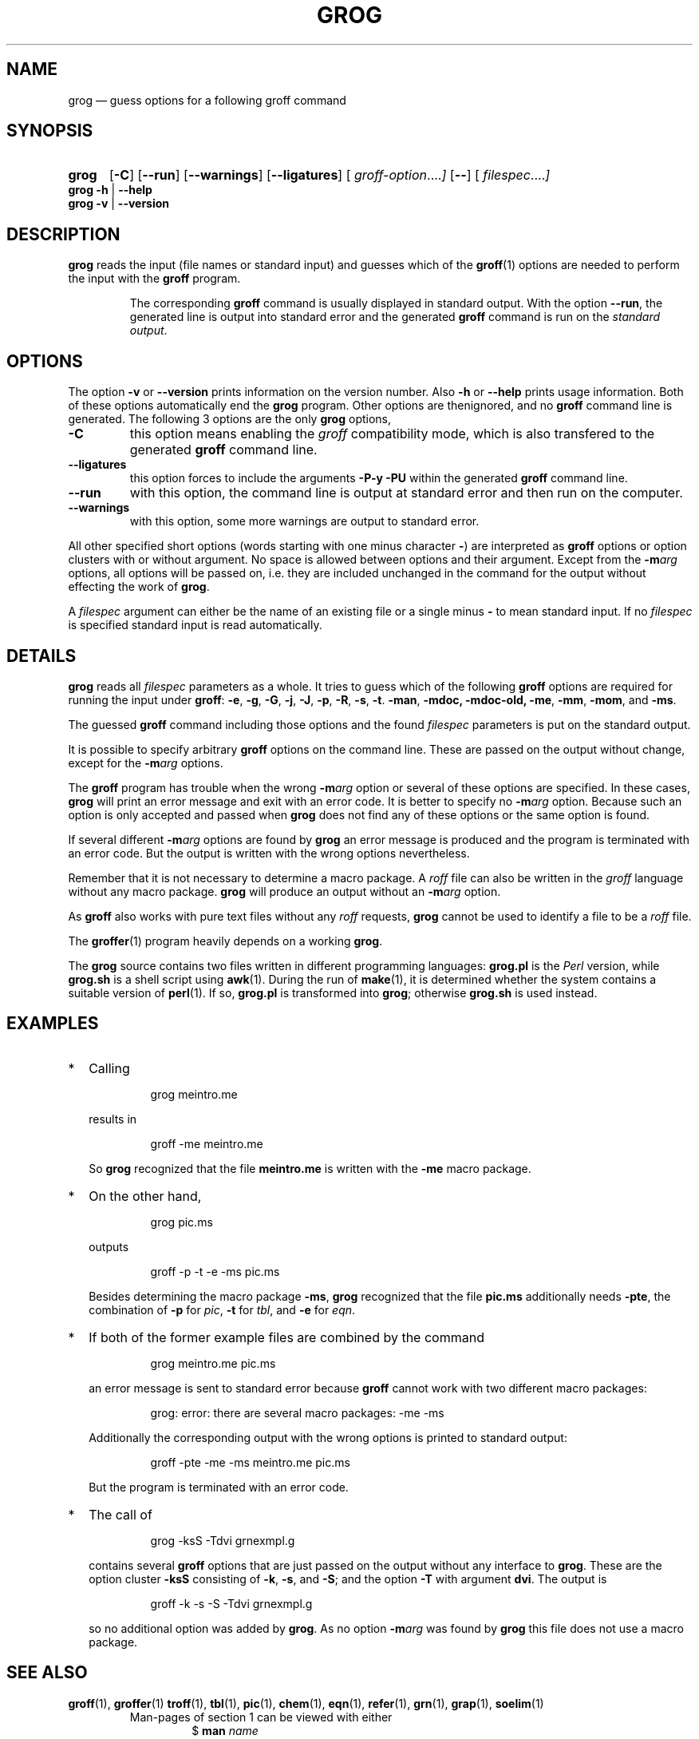 .TH GROG 1 "13 December 2016" "Groff Version 1.22.3"
.SH NAME
grog \(em guess options for a following groff command
.\" The .SH was moved to this place in order to appease `apropos'.
.
.\" grog.man -> grog.1 - man page for grog (section 1)
.\" Source file position:  <groff_source_top>/src/roff/grog/grog.man
.\" Installed position:    <prefix>/share/man/man1/grog.1
.
.\" --------------------------------------------------------------------
.\" Legalese
.\" --------------------------------------------------------------------
.
.de co
Copyright \[co] 1989-2014 Free Software Foundation, Inc.

This file is part of grog, which is part of groff, a free software
project.  You can redistribute it and/or modify it under the terms of
the GNU General Public License version 2 (GPL2) as published by the
Free Software Foundation.

groff is distributed in the hope that it will be useful, but WITHOUT
ANY WARRANTY; without even the implied warranty of MERCHANTABILITY or
FITNESS FOR A PARTICULAR PURPOSE.

The text for GPL2 is available in the internet at
.UR http://\:www.gnu.org/\:licenses/\:gpl-2.0.txt
GNU copyleft site
.UE .
..
.
.de au
Written by James Clark.

Maintained by
.MT wl@gnu.org
Werner Lemberg
.ME .

Rewritten and put under GPL by
.MT groff-bernd.warken-72@web.de
Bernd Warken
.ME .
..
.
.\" --------------------------------------------------------------------
.\" Characters
.\" --------------------------------------------------------------------
.
.\" Ellipsis ...
.ie t .ds EL \fS\N'188'\fP
.el .ds EL \&.\|.\|.\&\
.\" called with \*(EL
.
.\" Bullet
.ie t .ds BU \[bu]
.el .ds BU *
.\" used in `.IP \*(BU 2m' (former .Topic)
.
.
.\" --------------------------------------------------------------------
.SH SYNOPSIS
.\" --------------------------------------------------------------------
.
.SY grog
.OP \-C
.OP \-\-run
.OP \-\-warnings
.OP \-\-ligatures
.OP \& "\%groff\-option \*(EL"
.OP \-\-
.OP \& "\%filespec \*(EL"
.YS
.
.BR "grog \-h " | " \-\-help"
.br
.BR "grog \-v " | " \-\-version"
.
.
.\" --------------------------------------------------------------------
.SH DESCRIPTION
.\" --------------------------------------------------------------------
.
.B grog
reads the input (file names or standard input) and guesses which of
the
.BR groff (1)
options are needed to perform the input with the
.B groff
program.
.
.
.RS
.P
The corresponding
.B groff
command is usually displayed in standard output.
.
With the option
.BR \-\-run ,
the generated line is output into standard error and the generated
.B groff
command is run on the
.IR "standard output" .
.RE
.
.
.\" --------------------------------------------------------------------
.SH OPTIONS
.\" --------------------------------------------------------------------
.
The option
.B \-v
or
.B \-\-version
prints information on the version number.
.
Also
.B \-h
or
.B \-\-help
prints usage information.
.
Both of these options automatically end the
.B grog
program.
.
Other options are thenignored, and no
.B groff
command line is generated.
.
.
The following 3 options are the only
.B grog
options,
.
.TP
.B \-C
this option means enabling the
.I groff
compatibility mode, which is also transfered to the generated
.B groff
command line.
.
.TP
.B \-\-ligatures
this option forces to include the arguments
.B -P-y -PU
within the generated
.B groff
command line.
.
.TP
.B \-\-run
with this option, the command line is output at standard error and
then run on the computer.
.
.TP
.B \-\-warnings
with this option, some more warnings are output to standard error.
.
.
.P
All other specified short options (words starting with one minus
character
.BR \- )
are interpreted as
.B groff
options or option clusters with or without argument.
.
No space is allowed between options and their argument.
.
Except from the
.BI \-m arg
options, all options will be passed on, i.e.\& they are included
unchanged in the command for the output without effecting the work of
.BR grog .
.
.
.P
A
.I filespec
argument can either be the name of an existing file or a single minus
.B \-
to mean standard input.
.
If no
.I filespec
is specified standard input is read automatically.
.
.
.\" --------------------------------------------------------------------
.SH DETAILS
.\" --------------------------------------------------------------------
.
.B grog
reads all
.I filespec
parameters as a whole.
.
It tries to guess which of the following
.B groff
options are required for running the input under
.BR groff :
.BR \-e ,
.BR \-g ,
.BR \-G ,
.BR \-j ,
.BR \-J ,
.BR \-p ,
.BR \-R ,
.BR \-s ,
.BR \-t .
.BR \-man ,
.BR \-mdoc,
.BR \-mdoc-old,
.BR \-me ,
.BR \-mm ,
.BR \-mom ,
and
.BR \-ms .
.
.
.P
The guessed
.B groff
command including those options and the found
.I filespec
parameters is put on the standard output.
.
.
.P
It is possible to specify arbitrary
.B groff
options on the command line.
.
These are passed on the output without change, except for the
.BI \-m arg
options.
.
.
.P
The
.B groff
program has trouble when the wrong
.BI \-m arg
option or several of these options are specified.
.
In these cases,
.B grog
will print an error message and exit with an error code.
.
It is better to specify no
.BI \-m arg
option.
.
Because such an option is only accepted and passed when
.B grog
does not find any of these options or the same option is found.
.
.
.P
If several different
.BI \-m arg
options are found by
.B grog
an error message is produced and the program is terminated with an
error code.
.
But the output is written with the wrong options nevertheless.
.
.
.P
Remember that it is not necessary to determine a macro package.
.
A
.I roff
file can also be written in the
.I groff
language without any macro package.
.
.B grog
will produce an output without an
.BI \-m arg
option.
.
.
.P
As
.B groff
also works with pure text files without any
.I roff
requests,
.B grog
cannot be used to identify a file to be a
.I roff
file.
.
.
.P
The
.BR groffer  (1)
program heavily depends on a working
.BR grog .
.
.
.P
The
.B grog
source contains two files written in different programming languages:
.
.ft CB
grog.pl
.ft R
is the
.I Perl
version, while
.ft CB
grog.sh
.ft R
is a shell script using
.BR awk (1).
During the run of
.BR make (1),
it is determined whether the system contains a suitable version of
.BR perl (1).
If so,
.ft CB
grog.pl
.ft R
is transformed into
.BR grog ;
otherwise
.ft CB
grog.sh
.ft R
is used instead.
.
.
.\" --------------------------------------------------------------------
.SH EXAMPLES
.\" --------------------------------------------------------------------
.
.IP \*(BU 2m
Calling
.RS
.IP
.EX
grog meintro.me
.EE
.RE
.IP
results in
.RS
.EX
.IP
groff \-me meintro.me
.EE
.RE
.
.IP
So
.B grog
recognized that the file
.B meintro.me
is written with the
.B \-me
macro package.
.RE
.
.
.IP \*(BU 2m
On the other hand,
.RS
.IP
.EX
grog pic.ms
.EE
.RE
.
.IP
outputs
.
.RS
.IP
.EX
groff \-p \-t \-e \-ms pic.ms
.EE
.RE
.
.IP
Besides determining the macro package
.BR \-ms ,
.B grog
recognized that the file
.B pic.ms
additionally needs
.BR \-pte ,
the combination of
.B \-p
for
.IR pic ,
.B \-t
for
.IR tbl ,
and
.B \-e
for
.IR eqn .
.RE
.
.
.IP \*(BU 2m
If both of the former example files are combined by the command
.
.RS
.IP
.EX
grog meintro.me pic.ms
.EE
.RE
.
.IP
an error message is sent to standard error because
.B groff
cannot work with two different macro packages:
.
.RS
.IP
.ft CR
grog: error: there are several macro packages: \-me \-ms
.ft
.RE
.
.IP
Additionally the corresponding output with the wrong options is printed
to standard output:
.
.RS
.IP
.EX
groff \-pte \-me \-ms meintro.me pic.ms
.EE
.RE
.
.IP
But the program is terminated with an error code.
.
.
.IP \*(BU 2m
The call of
.
.RS
.IP
.EX
grog \-ksS \-Tdvi grnexmpl.g
.EE
.RE
.
.IP
contains several
.B groff
options that are just passed on the output without any interface to
.BR grog .
These are the option cluster
.B \-ksS
consisting of
.BR \-k ,
.BR \-s ,
and
.BR \-S ;
and the option
.B \-T
with argument
.BR dvi .
The output is
.
.RS
.IP
.EX
groff \-k \-s \-S \-Tdvi grnexmpl.g
.EE
.RE
.
.IP
so no additional option was added by
.BR grog .
As no option
.BI \-m arg
was found by
.B grog
this file does not use a macro package.
.
.
.\" --------------------------------------------------------------------
.SH "SEE ALSO"
.\" --------------------------------------------------------------------
.
.ad l
.
.BR groff (1),
.BR groffer (1)
.BR troff (1),
.BR tbl (1),
.BR pic (1),
.BR chem (1),
.BR eqn (1),
.BR refer (1),
.BR grn (1),
.BR grap (1),
.BR soelim (1)
.
.RS
Man-pages of section 1 can be viewed with either
.RS
\[Do]
.BI man " name"
.RE
for text mode or
.RS
\[Do]
.BI groffer " name"
.RE
for graphical mode (default is PDF mode).
.RE
.
.
.P
.BR groff_me (7),
.BR groff_ms (7),
.BR groff_mm (7),
.BR groff_mom (7),
.BR groff_man (7)
.
.RS
Man-pages of section 7 can be viewed with either with
.RS
\[Do]
.BI "man 7 " name
.RE
for text mode or
.RS
\[Do]
.BI "groffer 7 " name
.RE
for graphical mode (default is PDF mode).
.RE
.
.
.\" --------------------------------------------------------------------
.SH "COPYING"
.\" --------------------------------------------------------------------
.co
.\" --------------------------------------------------------------------
.SH "AUTHORS"
.\" --------------------------------------------------------------------
.au
.
.
.\" --------------------------------------------------------------------
.\" Emacs settings
.\" --------------------------------------------------------------------
.
.\" Local Variables:
.\" mode: nroff
.\" End:
